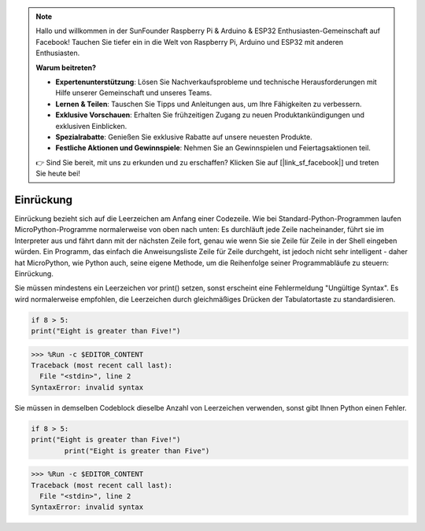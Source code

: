 .. note::

   Hallo und willkommen in der SunFounder Raspberry Pi & Arduino & ESP32 Enthusiasten-Gemeinschaft auf Facebook! Tauchen Sie tiefer ein in die Welt von Raspberry Pi, Arduino und ESP32 mit anderen Enthusiasten.

   **Warum beitreten?**

   - **Expertenunterstützung**: Lösen Sie Nachverkaufsprobleme und technische Herausforderungen mit Hilfe unserer Gemeinschaft und unseres Teams.
   - **Lernen & Teilen**: Tauschen Sie Tipps und Anleitungen aus, um Ihre Fähigkeiten zu verbessern.
   - **Exklusive Vorschauen**: Erhalten Sie frühzeitigen Zugang zu neuen Produktankündigungen und exklusiven Einblicken.
   - **Spezialrabatte**: Genießen Sie exklusive Rabatte auf unsere neuesten Produkte.
   - **Festliche Aktionen und Gewinnspiele**: Nehmen Sie an Gewinnspielen und Feiertagsaktionen teil.

   👉 Sind Sie bereit, mit uns zu erkunden und zu erschaffen? Klicken Sie auf [|link_sf_facebook|] und treten Sie heute bei!

Einrückung
=============

Einrückung bezieht sich auf die Leerzeichen am Anfang einer Codezeile.
Wie bei Standard-Python-Programmen laufen MicroPython-Programme normalerweise von oben nach unten:
Es durchläuft jede Zeile nacheinander, führt sie im Interpreter aus und fährt dann mit der nächsten Zeile fort,
genau wie wenn Sie sie Zeile für Zeile in der Shell eingeben würden.
Ein Programm, das einfach die Anweisungsliste Zeile für Zeile durchgeht, ist jedoch nicht sehr intelligent - daher hat MicroPython, wie Python auch, seine eigene Methode, um die Reihenfolge seiner Programmabläufe zu steuern: Einrückung.

Sie müssen mindestens ein Leerzeichen vor print() setzen, sonst erscheint eine Fehlermeldung "Ungültige Syntax". Es wird normalerweise empfohlen, die Leerzeichen durch gleichmäßiges Drücken der Tabulatortaste zu standardisieren.



.. code-block:: python

    if 8 > 5:
    print("Eight is greater than Five!")

>>> %Run -c $EDITOR_CONTENT
Traceback (most recent call last):
  File "<stdin>", line 2
SyntaxError: invalid syntax

Sie müssen in demselben Codeblock dieselbe Anzahl von Leerzeichen verwenden, sonst gibt Ihnen Python einen Fehler.


.. code-block:: python

    if 8 > 5:
    print("Eight is greater than Five!")
            print("Eight is greater than Five")
            
>>> %Run -c $EDITOR_CONTENT
Traceback (most recent call last):
  File "<stdin>", line 2
SyntaxError: invalid syntax


